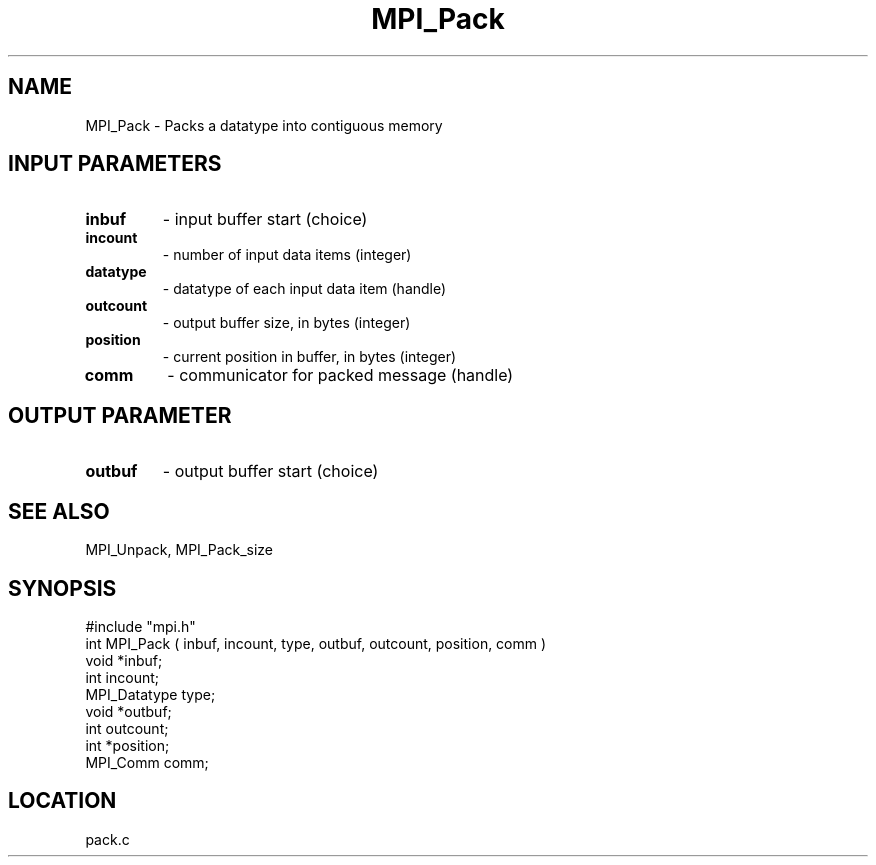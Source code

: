 .TH MPI_Pack 3 "7/31/1995" " " "MPI"
.SH NAME
MPI_Pack \- Packs a datatype into contiguous memory

.SH INPUT PARAMETERS
.PD 0
.TP
.B inbuf 
- input buffer start (choice) 
.PD 1
.PD 0
.TP
.B incount 
- number of input data items (integer) 
.PD 1
.PD 0
.TP
.B datatype 
- datatype of each input data item (handle) 
.PD 1
.PD 0
.TP
.B outcount 
- output buffer size, in bytes (integer) 
.PD 1
.PD 0
.TP
.B position 
- current position in buffer, in bytes (integer) 
.PD 1
.PD 0
.TP
.B comm 
- communicator for packed message (handle) 
.PD 1

.SH OUTPUT PARAMETER
.PD 0
.TP
.B outbuf 
- output buffer start (choice) 
.PD 1

.SH SEE ALSO
 MPI_Unpack, MPI_Pack_size
.br

.SH SYNOPSIS
.nf
#include "mpi.h"
int MPI_Pack ( inbuf, incount, type, outbuf, outcount, position, comm )
void         *inbuf;
int           incount;
MPI_Datatype  type;
void         *outbuf;
int           outcount;
int          *position;
MPI_Comm      comm;

.fi

.SH LOCATION
 pack.c
